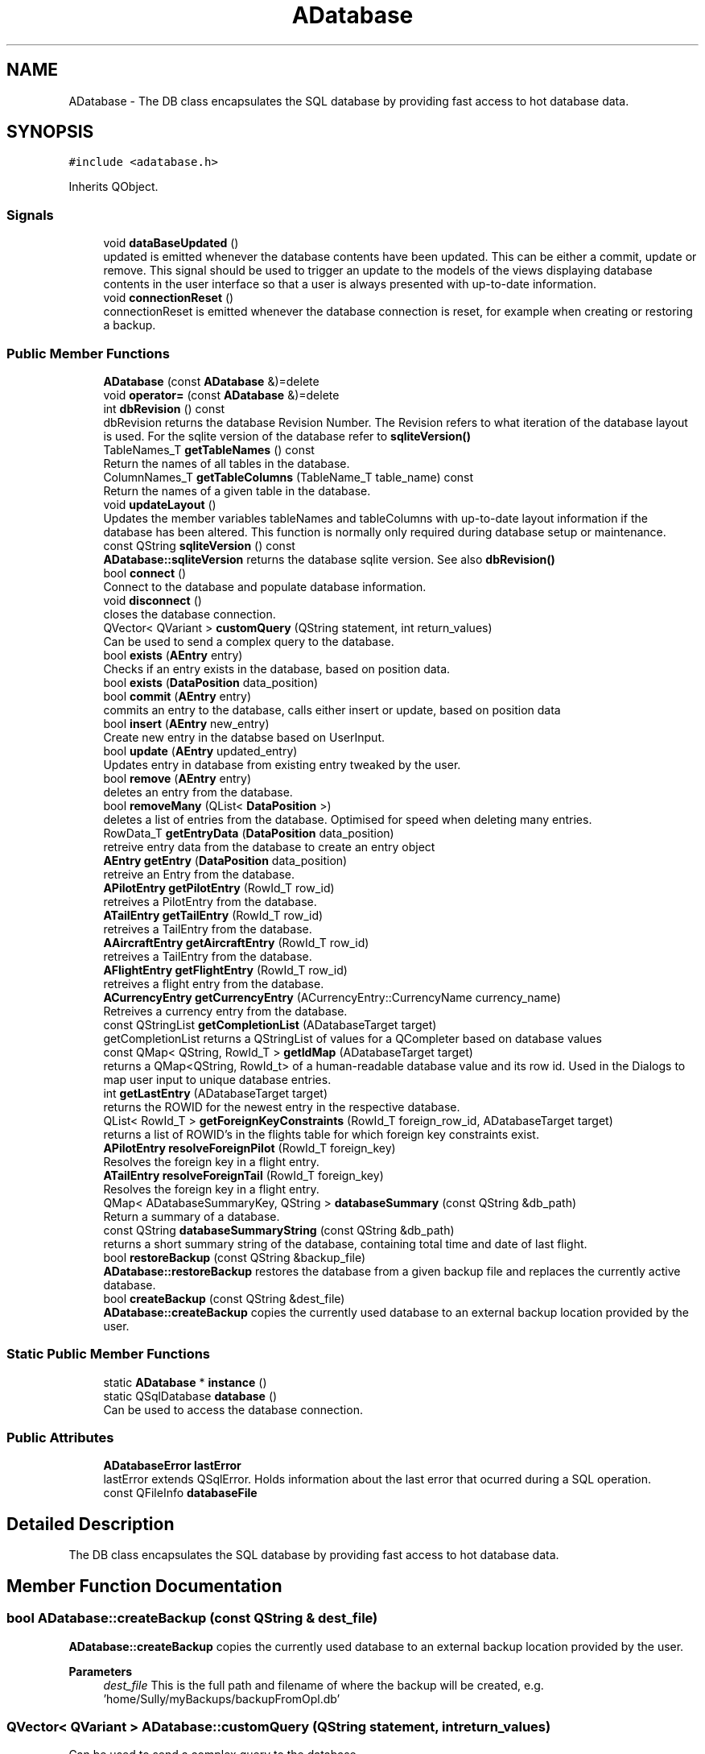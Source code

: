 .TH "ADatabase" 3 "Tue May 4 2021" "openPilotLog" \" -*- nroff -*-
.ad l
.nh
.SH NAME
ADatabase \- The DB class encapsulates the SQL database by providing fast access to hot database data\&.  

.SH SYNOPSIS
.br
.PP
.PP
\fC#include <adatabase\&.h>\fP
.PP
Inherits QObject\&.
.SS "Signals"

.in +1c
.ti -1c
.RI "void \fBdataBaseUpdated\fP ()"
.br
.RI "updated is emitted whenever the database contents have been updated\&. This can be either a commit, update or remove\&. This signal should be used to trigger an update to the models of the views displaying database contents in the user interface so that a user is always presented with up-to-date information\&. "
.ti -1c
.RI "void \fBconnectionReset\fP ()"
.br
.RI "connectionReset is emitted whenever the database connection is reset, for example when creating or restoring a backup\&. "
.in -1c
.SS "Public Member Functions"

.in +1c
.ti -1c
.RI "\fBADatabase\fP (const \fBADatabase\fP &)=delete"
.br
.ti -1c
.RI "void \fBoperator=\fP (const \fBADatabase\fP &)=delete"
.br
.ti -1c
.RI "int \fBdbRevision\fP () const"
.br
.RI "dbRevision returns the database Revision Number\&. The Revision refers to what iteration of the database layout is used\&. For the sqlite version of the database refer to \fBsqliteVersion()\fP "
.ti -1c
.RI "TableNames_T \fBgetTableNames\fP () const"
.br
.RI "Return the names of all tables in the database\&. "
.ti -1c
.RI "ColumnNames_T \fBgetTableColumns\fP (TableName_T table_name) const"
.br
.RI "Return the names of a given table in the database\&. "
.ti -1c
.RI "void \fBupdateLayout\fP ()"
.br
.RI "Updates the member variables tableNames and tableColumns with up-to-date layout information if the database has been altered\&. This function is normally only required during database setup or maintenance\&. "
.ti -1c
.RI "const QString \fBsqliteVersion\fP () const"
.br
.RI "\fBADatabase::sqliteVersion\fP returns the database sqlite version\&. See also \fBdbRevision()\fP "
.ti -1c
.RI "bool \fBconnect\fP ()"
.br
.RI "Connect to the database and populate database information\&. "
.ti -1c
.RI "void \fBdisconnect\fP ()"
.br
.RI "closes the database connection\&. "
.ti -1c
.RI "QVector< QVariant > \fBcustomQuery\fP (QString statement, int return_values)"
.br
.RI "Can be used to send a complex query to the database\&. "
.ti -1c
.RI "bool \fBexists\fP (\fBAEntry\fP entry)"
.br
.RI "Checks if an entry exists in the database, based on position data\&. "
.ti -1c
.RI "bool \fBexists\fP (\fBDataPosition\fP data_position)"
.br
.ti -1c
.RI "bool \fBcommit\fP (\fBAEntry\fP entry)"
.br
.RI "commits an entry to the database, calls either insert or update, based on position data "
.ti -1c
.RI "bool \fBinsert\fP (\fBAEntry\fP new_entry)"
.br
.RI "Create new entry in the databse based on UserInput\&. "
.ti -1c
.RI "bool \fBupdate\fP (\fBAEntry\fP updated_entry)"
.br
.RI "Updates entry in database from existing entry tweaked by the user\&. "
.ti -1c
.RI "bool \fBremove\fP (\fBAEntry\fP entry)"
.br
.RI "deletes an entry from the database\&. "
.ti -1c
.RI "bool \fBremoveMany\fP (QList< \fBDataPosition\fP >)"
.br
.RI "deletes a list of entries from the database\&. Optimised for speed when deleting many entries\&. "
.ti -1c
.RI "RowData_T \fBgetEntryData\fP (\fBDataPosition\fP data_position)"
.br
.RI "retreive entry data from the database to create an entry object "
.ti -1c
.RI "\fBAEntry\fP \fBgetEntry\fP (\fBDataPosition\fP data_position)"
.br
.RI "retreive an Entry from the database\&. "
.ti -1c
.RI "\fBAPilotEntry\fP \fBgetPilotEntry\fP (RowId_T row_id)"
.br
.RI "retreives a PilotEntry from the database\&. "
.ti -1c
.RI "\fBATailEntry\fP \fBgetTailEntry\fP (RowId_T row_id)"
.br
.RI "retreives a TailEntry from the database\&. "
.ti -1c
.RI "\fBAAircraftEntry\fP \fBgetAircraftEntry\fP (RowId_T row_id)"
.br
.RI "retreives a TailEntry from the database\&. "
.ti -1c
.RI "\fBAFlightEntry\fP \fBgetFlightEntry\fP (RowId_T row_id)"
.br
.RI "retreives a flight entry from the database\&. "
.ti -1c
.RI "\fBACurrencyEntry\fP \fBgetCurrencyEntry\fP (ACurrencyEntry::CurrencyName currency_name)"
.br
.RI "Retreives a currency entry from the database\&. "
.ti -1c
.RI "const QStringList \fBgetCompletionList\fP (ADatabaseTarget target)"
.br
.RI "getCompletionList returns a QStringList of values for a QCompleter based on database values "
.ti -1c
.RI "const QMap< QString, RowId_T > \fBgetIdMap\fP (ADatabaseTarget target)"
.br
.RI "returns a QMap<QString, RowId_t> of a human-readable database value and its row id\&. Used in the Dialogs to map user input to unique database entries\&. "
.ti -1c
.RI "int \fBgetLastEntry\fP (ADatabaseTarget target)"
.br
.RI "returns the ROWID for the newest entry in the respective database\&. "
.ti -1c
.RI "QList< RowId_T > \fBgetForeignKeyConstraints\fP (RowId_T foreign_row_id, ADatabaseTarget target)"
.br
.RI "returns a list of ROWID's in the flights table for which foreign key constraints exist\&. "
.ti -1c
.RI "\fBAPilotEntry\fP \fBresolveForeignPilot\fP (RowId_T foreign_key)"
.br
.RI "Resolves the foreign key in a flight entry\&. "
.ti -1c
.RI "\fBATailEntry\fP \fBresolveForeignTail\fP (RowId_T foreign_key)"
.br
.RI "Resolves the foreign key in a flight entry\&. "
.ti -1c
.RI "QMap< ADatabaseSummaryKey, QString > \fBdatabaseSummary\fP (const QString &db_path)"
.br
.RI "Return a summary of a database\&. "
.ti -1c
.RI "const QString \fBdatabaseSummaryString\fP (const QString &db_path)"
.br
.RI "returns a short summary string of the database, containing total time and date of last flight\&. "
.ti -1c
.RI "bool \fBrestoreBackup\fP (const QString &backup_file)"
.br
.RI "\fBADatabase::restoreBackup\fP restores the database from a given backup file and replaces the currently active database\&. "
.ti -1c
.RI "bool \fBcreateBackup\fP (const QString &dest_file)"
.br
.RI "\fBADatabase::createBackup\fP copies the currently used database to an external backup location provided by the user\&. "
.in -1c
.SS "Static Public Member Functions"

.in +1c
.ti -1c
.RI "static \fBADatabase\fP * \fBinstance\fP ()"
.br
.ti -1c
.RI "static QSqlDatabase \fBdatabase\fP ()"
.br
.RI "Can be used to access the database connection\&. "
.in -1c
.SS "Public Attributes"

.in +1c
.ti -1c
.RI "\fBADatabaseError\fP \fBlastError\fP"
.br
.RI "lastError extends QSqlError\&. Holds information about the last error that ocurred during a SQL operation\&. "
.ti -1c
.RI "const QFileInfo \fBdatabaseFile\fP"
.br
.in -1c
.SH "Detailed Description"
.PP 
The DB class encapsulates the SQL database by providing fast access to hot database data\&. 
.SH "Member Function Documentation"
.PP 
.SS "bool ADatabase::createBackup (const QString & dest_file)"

.PP
\fBADatabase::createBackup\fP copies the currently used database to an external backup location provided by the user\&. 
.PP
\fBParameters\fP
.RS 4
\fIdest_file\fP This is the full path and filename of where the backup will be created, e\&.g\&. 'home/Sully/myBackups/backupFromOpl\&.db' 
.RE
.PP

.SS "QVector< QVariant > ADatabase::customQuery (QString statement, int return_values)"

.PP
Can be used to send a complex query to the database\&. 
.PP
\fBParameters\fP
.RS 4
\fIquery\fP - the full sql query statement 
.br
\fIreturnValues\fP - the number of return values 
.RE
.PP

.SS "QSqlDatabase ADatabase::database ()\fC [static]\fP"

.PP
Can be used to access the database connection\&. 
.PP
\fBReturns\fP
.RS 4
The QSqlDatabase object pertaining to the connection\&. 
.RE
.PP

.SS "QMap< ADatabaseSummaryKey, QString > ADatabase::databaseSummary (const QString & db_path)"

.PP
Return a summary of a database\&. Creates a summary of the database giving a quick overview of the relevant contents\&. The function runs several specialised SQL queries to create a QMap<ADatabaseSummaryKey, QString> containing Total Flight Time, Number of unique aircraft and pilots, as well as the date of last flight\&. Uses a temporary database connection separate from the default connection in order to not tamper with the currently active database connection\&. 
.SS "int ADatabase::dbRevision () const"

.PP
dbRevision returns the database Revision Number\&. The Revision refers to what iteration of the database layout is used\&. For the sqlite version of the database refer to \fBsqliteVersion()\fP 
.PP
\fBReturns\fP
.RS 4

.RE
.PP

.SS "\fBAAircraftEntry\fP ADatabase::getAircraftEntry (RowId_T row_id)"

.PP
retreives a TailEntry from the database\&. This function is a wrapper for DataBase::getEntry(DataPosition), where the table is already set and which returns an \fBAAircraftEntry\fP instead of an \fBAEntry\fP\&. It allows for easy access to an aircraft entry with only the RowId required as input\&. 
.SS "\fBAFlightEntry\fP ADatabase::getFlightEntry (RowId_T row_id)"

.PP
retreives a flight entry from the database\&. This function is a wrapper for DataBase::getEntry(DataPosition), where the table is already set and which returns an \fBAFlightEntry\fP instead of an \fBAEntry\fP\&. It allows for easy access to a flight entry with only the RowId required as input\&. 
.SS "const QMap< QString, RowId_T > ADatabase::getIdMap (ADatabaseTarget target)"

.PP
returns a QMap<QString, RowId_t> of a human-readable database value and its row id\&. Used in the Dialogs to map user input to unique database entries\&. 
.PP
\fBTodo\fP
.RS 4
What is this QString semantically? As i understand its a 'QueryResult' QVariant cast to QString 
.RE
.PP

.SS "\fBAPilotEntry\fP ADatabase::getPilotEntry (RowId_T row_id)"

.PP
retreives a PilotEntry from the database\&. This function is a wrapper for DataBase::getEntry(DataPosition), where the table is already set and which returns a PilotEntry instead of an Entry\&. It allows for easy access to a pilot entry with only the RowId required as input\&. 
.SS "\fBATailEntry\fP ADatabase::getTailEntry (RowId_T row_id)"

.PP
retreives a TailEntry from the database\&. This function is a wrapper for DataBase::getEntry(DataPosition), where the table is already set and which returns a TailEntry instead of an Entry\&. It allows for easy access to a tail entry with only the RowId required as input\&. 
.SS "\fBAPilotEntry\fP ADatabase::resolveForeignPilot (RowId_T foreign_key)"

.PP
Resolves the foreign key in a flight entry\&. 
.PP
\fBReturns\fP
.RS 4
The Pilot Entry referencted by the foreign key\&. 
.RE
.PP

.SS "\fBATailEntry\fP ADatabase::resolveForeignTail (RowId_T foreign_key)"

.PP
Resolves the foreign key in a flight entry\&. 
.PP
\fBReturns\fP
.RS 4
The Tail Entry referencted by the foreign key\&. 
.RE
.PP

.SS "bool ADatabase::restoreBackup (const QString & backup_file)"

.PP
\fBADatabase::restoreBackup\fP restores the database from a given backup file and replaces the currently active database\&. 
.PP
\fBParameters\fP
.RS 4
\fIbackup_file\fP This is the full path and filename of the backup, e\&.g\&. 'home/Sully/myBackups/backupFromOpl\&.db' 
.RE
.PP

.SS "const QString ADatabase::sqliteVersion () const"

.PP
\fBADatabase::sqliteVersion\fP returns the database sqlite version\&. See also \fBdbRevision()\fP 
.PP
\fBReturns\fP
.RS 4
sqlite version string 
.RE
.PP


.SH "Author"
.PP 
Generated automatically by Doxygen for openPilotLog from the source code\&.

